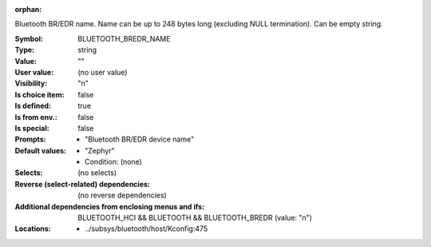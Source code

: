 :orphan:

.. title:: BLUETOOTH_BREDR_NAME

.. option:: CONFIG_BLUETOOTH_BREDR_NAME:
.. _CONFIG_BLUETOOTH_BREDR_NAME:

Bluetooth BR/EDR name. Name can be up to 248 bytes long (excluding
NULL termination). Can be empty string.


:Symbol:           BLUETOOTH_BREDR_NAME
:Type:             string
:Value:            ""
:User value:       (no user value)
:Visibility:       "n"
:Is choice item:   false
:Is defined:       true
:Is from env.:     false
:Is special:       false
:Prompts:

 *  "Bluetooth BR/EDR device name"
:Default values:

 *  "Zephyr"
 *   Condition: (none)
:Selects:
 (no selects)
:Reverse (select-related) dependencies:
 (no reverse dependencies)
:Additional dependencies from enclosing menus and ifs:
 BLUETOOTH_HCI && BLUETOOTH && BLUETOOTH_BREDR (value: "n")
:Locations:
 * ../subsys/bluetooth/host/Kconfig:475